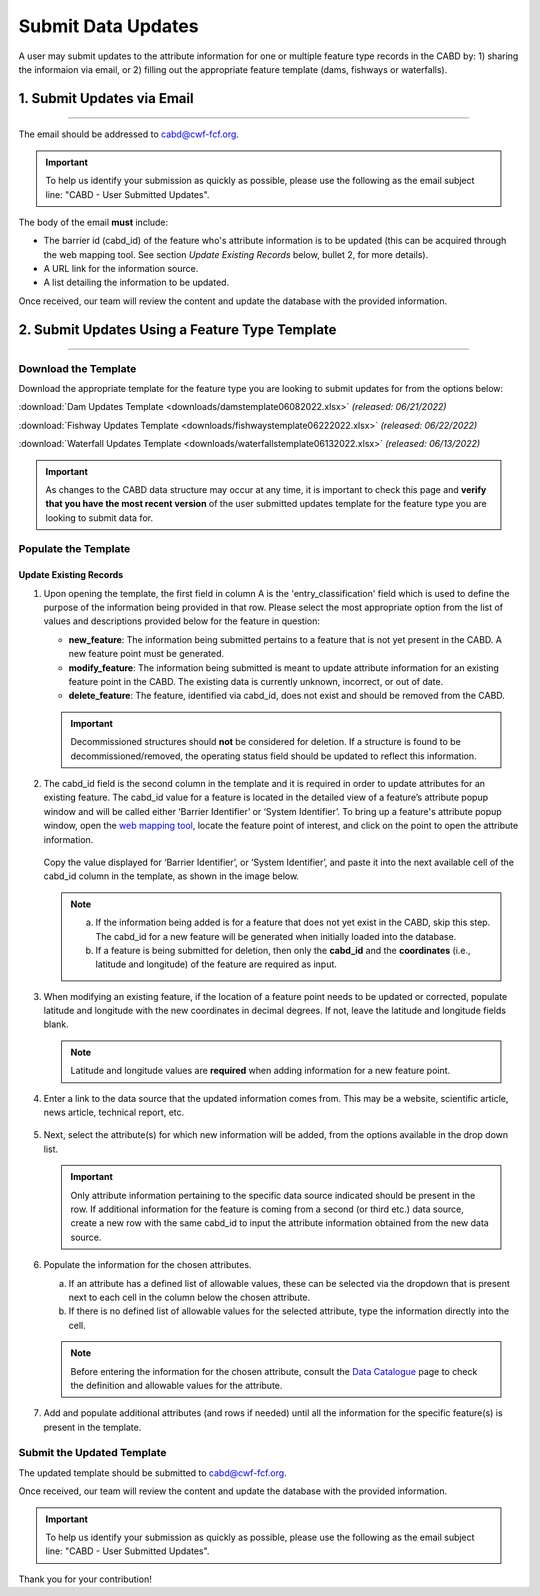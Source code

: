 ===================
Submit Data Updates
===================

A user may submit updates to the attribute information for one or multiple feature type records in the CABD by: 1) sharing the informaion via email, or 2) filling out the appropriate feature template (dams, fishways or waterfalls).

1. Submit Updates via Email
---------------------------

-----

The email should be addressed to cabd@cwf-fcf.org.

.. important::
    
    To help us identify your submission as quickly as possible, please use the following as the email subject line: "CABD - User Submitted Updates".

The body of the email **must** include:

* The barrier id (cabd_id) of the feature who's attribute information is to be updated (this can be acquired through the web mapping tool. See section *Update Existing Records* below, bullet 2, for more details).

* A URL link for the information source.

* A list detailing the information to be updated.

Once received, our team will review the content and update the database with the provided information.


2. Submit Updates Using a Feature Type Template
-----------------------------------------------

-----

Download the Template
~~~~~~~~~~~~~~~~~~~~~

Download the appropriate template for the feature type you are looking to submit updates for from the options below: 

:download:`Dam Updates Template <downloads/damstemplate06082022.xlsx>` *(released: 06/21/2022)*

:download:`Fishway Updates Template <downloads/fishwaystemplate06222022.xlsx>` *(released: 06/22/2022)*

:download:`Waterfall Updates Template <downloads/waterfallstemplate06132022.xlsx>` *(released: 06/13/2022)*

.. important::
    As changes to the CABD data structure may occur at any time, it is important to check this page and **verify that you have the most recent version** of the user submitted updates template for the feature type you are looking to submit data for. 

Populate the Template
~~~~~~~~~~~~~~~~~~~~~

Update Existing Records
+++++++++++++++++++++++

1. Upon opening the template, the first field in column A is the 'entry_classification' field which is used to define the purpose of the information being provided in that row. Please select the most appropriate option from the list of values and descriptions provided below for the feature in question:

   * **new_feature**: The information being submitted pertains to a feature that is not yet present in the CABD. A new feature point must be generated.

   * **modify_feature**: The information being submitted is meant to update attribute information for an existing feature point in the CABD. The existing data is currently unknown, incorrect, or out of date.

   * **delete_feature**: The feature, identified via cabd_id, does not exist and should be removed from the CABD.

   .. important::
       Decommissioned structures should **not** be considered for deletion. If a structure is found to be decommissioned/removed, the operating status field should be updated to reflect this information. 

   .. figure:: img/use_submitted_updates/entryclass.jpg
       :align: center
       :width: 800

2. The cabd_id field is the second column in the template and it is required in order to update attributes for an existing feature. The cabd_id value for a feature is located in the detailed view of a feature’s attribute popup window and will be called either ‘Barrier Identifier’ or ‘System Identifier’. To bring up a feature's attribute popup window, open the `web mapping tool <https://aquaticbarriers.ca/>`_, locate the feature point of interest, and click on the point to open the attribute information.

   .. figure:: img/use_submitted_updates/barrierid.jpg
       :align: center
       :width: 500

   Copy the value displayed for ‘Barrier Identifier’, or ‘System Identifier’, and paste it into the next available cell of the cabd_id column in the template, as shown in the image below.

   .. figure:: img/use_submitted_updates/cabd_id.jpg
      :align: center
      :width: 800

   .. note::
       a. If the information being added is for a feature that does not yet exist in the CABD, skip this step. The cabd_id for a new feature will be generated when initially loaded into the database. 

       b. If a feature is being submitted for deletion, then only the **cabd_id** and the **coordinates** (i.e., latitude and longitude) of the feature are required as input.

3. When modifying an existing feature, if the location of a feature point needs to be updated or corrected, populate latitude and longitude with the new coordinates in decimal degrees. If not, leave the latitude and longitude fields blank.

   .. note::
       Latitude and longitude values are **required** when adding information for a new feature point.  

4. Enter a link to the data source that the updated information comes from. This may be a website, scientific article, news article, technical report, etc.

   .. figure:: img/use_submitted_updates/datasource.jpg
      :align: center
      :width: 800

5. Next, select the attribute(s) for which new information will be added, from the options available in the drop down list. 

   .. figure:: img/use_submitted_updates/list1.jpg
      :align: center
      :width: 800

   .. important::
       Only attribute information pertaining to the specific data source indicated should be present in the row. If additional information for the feature is coming from a second (or third etc.) data source, create a new row with the same cabd_id to input the attribute information obtained from the new data source.

6. Populate the information for the chosen attributes.

   a. If an attribute has a defined list of allowable values, these can be selected via the dropdown that is present next to each cell in the column below the chosen attribute. 
   
   b. If there is no defined list of allowable values for the selected attribute, type the information directly into the cell. 

   .. figure:: img/use_submitted_updates/fieldentry.jpg
      :align: center
      :width: 800

   .. note::
       Before entering the information for the chosen attribute, consult the `Data Catalogue <https://cabd-docs.netlify.app/docs_user/docs_user_data_catalogue.html>`_ page to check the definition and allowable values for the attribute. 
   
7. Add and populate additional attributes (and rows if needed) until all the information for the specific feature(s) is present in the template. 


Submit the Updated Template
~~~~~~~~~~~~~~~~~~~~~~~~~~~

The updated template should be submitted to cabd@cwf-fcf.org.

Once received, our team will review the content and update the database with the provided information.

.. important::
    To help us identify your submission as quickly as possible, please use the following as the email subject line: "CABD - User Submitted Updates".

Thank you for your contribution!